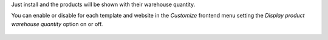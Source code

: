 Just install and the products will be shown with their warehouse quantity.

You can enable or disable for each template and website in the *Customize* frontend
menu setting the *Display product warehouse quantity* option on or off.

.. figure:: ../static/description/enable-product-reference.png
   :alt: Enable display reference
